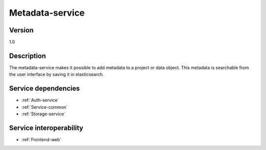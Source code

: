 .. _Metadata-service:

Metadata-service
================

Version
-------

1.0

Description
-----------

The metadata-service makes it possible to add metadata to a project or data object. This metadata is searchable from the user interface by saving it in elasticsearch.

Service dependencies
------------------------

* :ref:`Auth-service`
* :ref:`Service-common`
* :ref:`Storage-service`

Service interoperability
------------------------

* :ref:`Frontend-web`